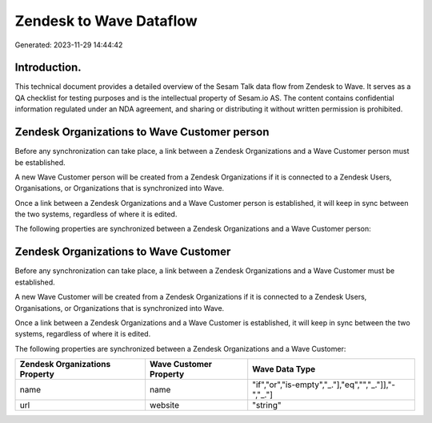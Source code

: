 ========================
Zendesk to Wave Dataflow
========================

Generated: 2023-11-29 14:44:42

Introduction.
------------

This technical document provides a detailed overview of the Sesam Talk data flow from Zendesk to Wave. It serves as a QA checklist for testing purposes and is the intellectual property of Sesam.io AS. The content contains confidential information regulated under an NDA agreement, and sharing or distributing it without written permission is prohibited.

Zendesk Organizations to Wave Customer person
---------------------------------------------
Before any synchronization can take place, a link between a Zendesk Organizations and a Wave Customer person must be established.

A new Wave Customer person will be created from a Zendesk Organizations if it is connected to a Zendesk Users, Organisations, or Organizations that is synchronized into Wave.

Once a link between a Zendesk Organizations and a Wave Customer person is established, it will keep in sync between the two systems, regardless of where it is edited.

The following properties are synchronized between a Zendesk Organizations and a Wave Customer person:

.. list-table::
   :header-rows: 1

   * - Zendesk Organizations Property
     - Wave Customer person Property
     - Wave Data Type


Zendesk Organizations to Wave Customer
--------------------------------------
Before any synchronization can take place, a link between a Zendesk Organizations and a Wave Customer must be established.

A new Wave Customer will be created from a Zendesk Organizations if it is connected to a Zendesk Users, Organisations, or Organizations that is synchronized into Wave.

Once a link between a Zendesk Organizations and a Wave Customer is established, it will keep in sync between the two systems, regardless of where it is edited.

The following properties are synchronized between a Zendesk Organizations and a Wave Customer:

.. list-table::
   :header-rows: 1

   * - Zendesk Organizations Property
     - Wave Customer Property
     - Wave Data Type
   * - name
     - name
     - "if","or","is-empty","_."],"eq","","_."]],"-","_."]
   * - url
     - website
     - "string"

